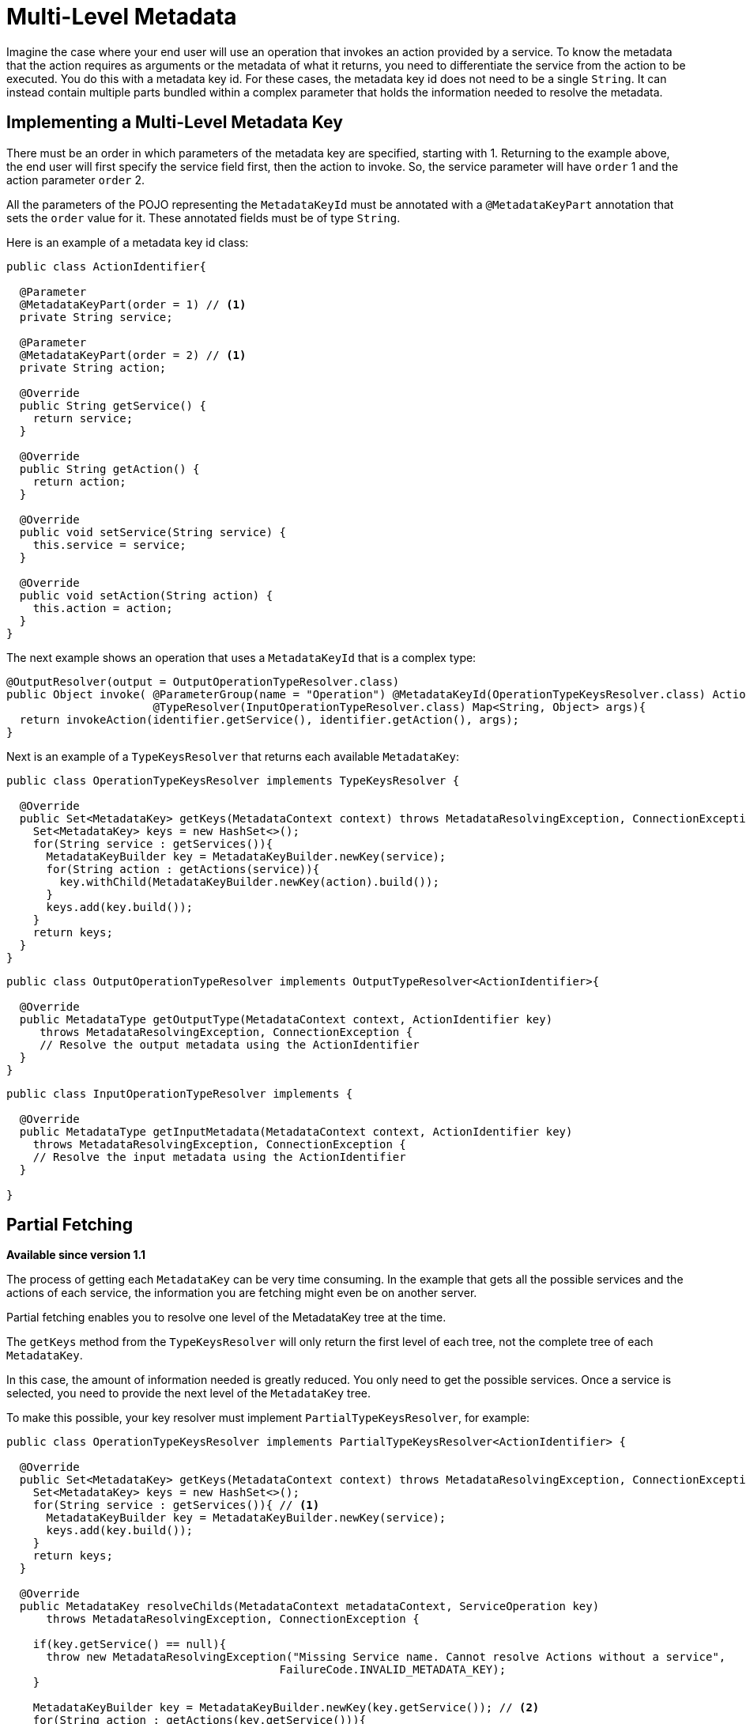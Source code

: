 = Multi-Level Metadata

Imagine the case where your end user will use an operation that invokes an action provided by a service. To know the metadata that the action requires as arguments or the metadata of what it returns, you need to differentiate the service from the action to be executed. You do this with a metadata key id. For these cases, the metadata key id does not need to be a single `String`. It can instead contain multiple parts bundled within a complex parameter that holds the information needed to resolve the metadata.

== Implementing a Multi-Level Metadata Key

//TODO: RESUME COPYEDIT HERE
There must be an order in which parameters of the metadata key are specified, starting with 1. Returning to the example above, the end user will first specify the service field first, then the action to invoke. So, the service parameter will
have `order` 1 and the action parameter `order` 2.

All the parameters of the POJO representing the `MetadataKeyId` must be annotated with a `@MetadataKeyPart` annotation that sets the `order` value for it. These annotated fields must be of type `String`.

Here is an example of a metadata key id class:

[source, java, linenums]
----
public class ActionIdentifier{

  @Parameter
  @MetadataKeyPart(order = 1) // <1>
  private String service;

  @Parameter
  @MetadataKeyPart(order = 2) // <1>
  private String action;

  @Override
  public String getService() {
    return service;
  }

  @Override
  public String getAction() {
    return action;
  }

  @Override
  public void setService(String service) {
    this.service = service;
  }

  @Override
  public void setAction(String action) {
    this.action = action;
  }
}
----

The next example shows an operation that uses a `MetadataKeyId` that is a complex type:

[source, java, linenums]
----
@OutputResolver(output = OutputOperationTypeResolver.class)
public Object invoke( @ParameterGroup(name = "Operation") @MetadataKeyId(OperationTypeKeysResolver.class) ActionIdentifier identifier,
                      @TypeResolver(InputOperationTypeResolver.class) Map<String, Object> args){
  return invokeAction(identifier.getService(), identifier.getAction(), args);
}
----

Next is an example of a `TypeKeysResolver` that returns each available `MetadataKey`:

[source, java, linenums]
----
public class OperationTypeKeysResolver implements TypeKeysResolver {

  @Override
  public Set<MetadataKey> getKeys(MetadataContext context) throws MetadataResolvingException, ConnectionException {
    Set<MetadataKey> keys = new HashSet<>();
    for(String service : getServices()){
      MetadataKeyBuilder key = MetadataKeyBuilder.newKey(service);
      for(String action : getActions(service)){
        key.withChild(MetadataKeyBuilder.newKey(action).build());
      }
      keys.add(key.build());
    }
    return keys;
  }
}
----

[source, java, linenums]
----
public class OutputOperationTypeResolver implements OutputTypeResolver<ActionIdentifier>{

  @Override
  public MetadataType getOutputType(MetadataContext context, ActionIdentifier key)
     throws MetadataResolvingException, ConnectionException {
     // Resolve the output metadata using the ActionIdentifier
  }
}
----

[source, java, linenums]
----
public class InputOperationTypeResolver implements {

  @Override
  public MetadataType getInputMetadata(MetadataContext context, ActionIdentifier key)
    throws MetadataResolvingException, ConnectionException {
    // Resolve the input metadata using the ActionIdentifier
  }

}
----

== Partial Fetching

*Available since version 1.1*

The process of getting each `MetadataKey` can be very time consuming. In the example that gets all the possible services and the actions of each service, the information you are fetching might even be on another server.

Partial fetching enables you to resolve one level of the MetadataKey tree at the time.

The `getKeys` method from the `TypeKeysResolver` will only return the first level of each tree, not the complete tree of each `MetadataKey`.

In this case, the amount of information needed is greatly reduced. You only need to get the possible services. Once a service is selected, you need to provide the
next level of the `MetadataKey` tree.

To make this possible, your key resolver must implement `PartialTypeKeysResolver`, for example:

[source, java, linenums]
----
public class OperationTypeKeysResolver implements PartialTypeKeysResolver<ActionIdentifier> {

  @Override
  public Set<MetadataKey> getKeys(MetadataContext context) throws MetadataResolvingException, ConnectionException {
    Set<MetadataKey> keys = new HashSet<>();
    for(String service : getServices()){ // <1>
      MetadataKeyBuilder key = MetadataKeyBuilder.newKey(service);
      keys.add(key.build());
    }
    return keys;
  }

  @Override
  public MetadataKey resolveChilds(MetadataContext metadataContext, ServiceOperation key)
      throws MetadataResolvingException, ConnectionException {

    if(key.getService() == null){
      throw new MetadataResolvingException("Missing Service name. Cannot resolve Actions without a service",
                                         FailureCode.INVALID_METADATA_KEY);
    }

    MetadataKeyBuilder key = MetadataKeyBuilder.newKey(key.getService()); // <2>
    for(String action : getActions(key.getService())){
      key.withChild(MetadataKeyBuilder.newKey(action).build()); // <3>
    }
    return key;
  }

}
----

<1> Only the services are retrieved. The actions of a service will be retrieved on demand.
<2> Build a single `MetadataKey` tree with a new, complete level of metadata, in this case, the actions level.
<3> Add the actions of that service as children.

== Using User Input As Partial Level

*Available since version 1.1*

In some cases, you might not be able to provide the end user with a hint about part of your MetadataKey. For example, the universe of options might be too big (a dropdown wiht all the classes in a classpath makes not sense) or when the starting point of the ID is a free input (for example, a query).

Imagine a `MetadataKeyId` that has a part that is a `String` representing a Java class. It can be very time consuming to retrieve all the classes, and it is complicated for the user to have so many options on a dropdown.

So, you can signal that a `MetadataKeyPart` will not be provided by the resolver and must be inserted by the user. You do this by setting the `providedByKeyResolver` to `false` value on the `MetadataKeyPart` annotation.

Here is an example where the POJO representing the `MetadataKeyId` represents a Java
method:

[source, java, linenums]
----
public class MethodIdentifier{

  @Parameter
  @Alias("class")
  @MetadataKeyPart(order = 1, providedByKeyResolver = false) // <1>
  private String clazz;

  @Parameter
  @Alias("method")
  @MetadataKeyPart(order = 2)
  private String methodId;

  @Override
  public String getClazz() {
    return clazz;
  }

  @Override
  public String getMethodId() {
    return methodId;
  }

  @Override
  public void setClazz(String clazz) {
    this.clazz = clazz;
  }

  @Override
  public void setMethodId(String methodId) {
    this.methodId = methodId;
  }
}
----

<1> The `clazz` field must be inserted by the end user without hints.

In this case, it also means that the `getKeys` method cannot return all the possible classes:

[source, java, linenums]
----
public class MethodTypeKeysResolver implements PartialTypeKeysResolver<MethodIdentifier> {

  @Override
  public Set<MetadataKey> getKeys(MetadataContext context) throws MetadataResolvingException, ConnectionException {
    return emptySet(); // <1>
  }

  @Override
  public MetadataKey resolveChilds(MetadataContext metadataContext, MethodIdentifier key)
      throws MetadataResolvingException, ConnectionException {

    if(key.getClazz() == null){
      throw new MetadataResolvingException("Missing Class name. Cannot resolve Methods without a target Class",
                                         FailureCode.INVALID_METADATA_KEY);
    }

    MetadataKeyBuilder key = MetadataKeyBuilder.newKey(key.getClazz()); // <2>
    for(String methodId : getMethodIds(key.getClazz())){
      key.withChild(MetadataKeyBuilder.newKey(methodId).build()); // <3>
    }
    return key;
  }

}
----

<1> Return an empty set of `MetadataKey`s because the end user will provide this information.
<2> Build a single `MetadataKey` tree with a new, complete level of metadata, in this case, the `methodIds` level.
<3> Add the `methodIds` of that class as children.
